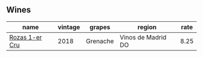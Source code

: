 :PROPERTIES:
:ID:                     9caa2ccc-5db2-4695-83f8-4cd01960758d
:END:

** Wines
:PROPERTIES:
:ID:                     8205be91-31b0-4164-8589-833a25f1360d
:END:

#+attr_html: :class wines-table
|                                                        name | vintage |   grapes |             region | rate |
|-------------------------------------------------------------+---------+----------+--------------------+------|
| [[barberry:/wines/1d606897-3641-4a9c-a0ad-87afd8f4b238][Rozas 1-er Cru]] |    2018 | Grenache | Vinos de Madrid DO | 8.25 |
